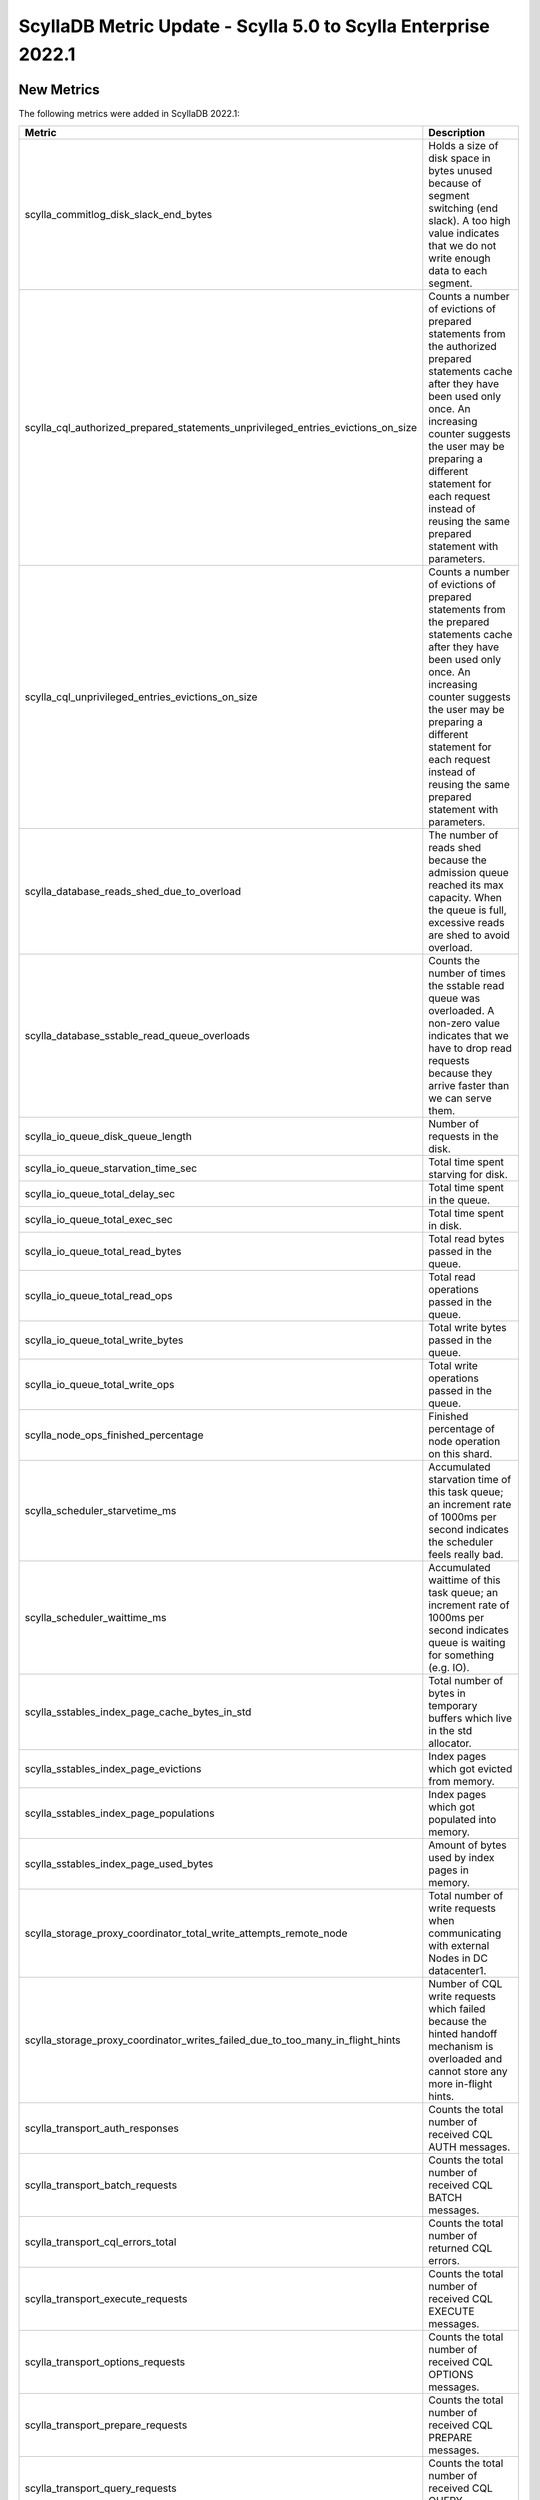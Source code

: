 =================================================================
ScyllaDB Metric Update - Scylla 5.0 to Scylla Enterprise 2022.1
=================================================================

New Metrics
------------

The following metrics were added in ScyllaDB 2022.1:

.. list-table::
   :widths: 25 150
   :header-rows: 1

   * - Metric
     - Description
   * - scylla_commitlog_disk_slack_end_bytes
     - Holds a size of disk space in bytes unused because of segment switching (end slack). A too high value indicates that we do not write enough data to each segment.
   * - scylla_cql_authorized_prepared_statements_unprivileged_entries_evictions_on_size
     - Counts a number of evictions of prepared statements from the authorized prepared statements cache after they have been used only once. An increasing counter suggests the user may be preparing a different statement for each request instead of reusing the same prepared statement with parameters.
   * - scylla_cql_unprivileged_entries_evictions_on_size
     - Counts a number of evictions of prepared statements from the prepared statements cache after they have been used only once. An increasing counter suggests the user may be preparing a different statement for each request instead of reusing the same prepared statement with parameters.
   * - scylla_database_reads_shed_due_to_overload
     - The number of reads shed because the admission queue reached its max capacity. When the queue is full, excessive reads are shed to avoid overload.
   * - scylla_database_sstable_read_queue_overloads
     - Counts the number of times the sstable read queue was overloaded. A non-zero value indicates that we have to drop read requests because they arrive faster than we can serve them.
   * - scylla_io_queue_disk_queue_length
     - Number of requests in the disk.
   * - scylla_io_queue_starvation_time_sec
     - Total time spent starving for disk.
   * - scylla_io_queue_total_delay_sec
     - Total time spent in the queue.
   * - scylla_io_queue_total_exec_sec
     - Total time spent in disk.
   * - scylla_io_queue_total_read_bytes
     - Total read bytes passed in the queue.
   * - scylla_io_queue_total_read_ops
     - Total read operations passed in the queue.
   * - scylla_io_queue_total_write_bytes
     - Total write bytes passed in the queue.
   * - scylla_io_queue_total_write_ops
     - Total write operations passed in the queue.
   * - scylla_node_ops_finished_percentage
     - Finished percentage of node operation on this shard.
   * - scylla_scheduler_starvetime_ms
     - Accumulated starvation time of this task queue; an increment rate of 1000ms per second indicates the scheduler feels really bad.
   * - scylla_scheduler_waittime_ms
     - Accumulated waittime of this task queue; an increment rate of 1000ms per second indicates queue is waiting for something (e.g. IO).
   * - scylla_sstables_index_page_cache_bytes_in_std
     - Total number of bytes in temporary buffers which live in the std allocator.
   * - scylla_sstables_index_page_evictions
     - Index pages which got evicted from memory.
   * - scylla_sstables_index_page_populations
     - Index pages which got populated into memory.
   * - scylla_sstables_index_page_used_bytes
     - Amount of bytes used by index pages in memory.
   * - scylla_storage_proxy_coordinator_total_write_attempts_remote_node
     - Total number of write requests when communicating with external Nodes in DC datacenter1.
   * - scylla_storage_proxy_coordinator_writes_failed_due_to_too_many_in_flight_hints
     - Number of CQL write requests which failed because the hinted handoff mechanism is overloaded and cannot store any more in-flight hints.
   * - scylla_transport_auth_responses
     - Counts the total number of received CQL AUTH messages.
   * - scylla_transport_batch_requests
     - Counts the total number of received CQL BATCH messages.
   * - scylla_transport_cql_errors_total
     - Counts the total number of returned CQL errors.
   * - scylla_transport_execute_requests
     - Counts the total number of received CQL EXECUTE messages.
   * - scylla_transport_options_requests
     - Counts the total number of received CQL OPTIONS messages.
   * - scylla_transport_prepare_requests
     - Counts the total number of received CQL PREPARE messages.
   * - scylla_transport_query_requests
     - Counts the total number of received CQL QUERY messages.
   * - scylla_transport_register_requests
     - Counts the total number of received CQL REGISTER messages.
   * - scylla_transport_startups
     - Counts the total number of received CQL STARTUP messages.

Removed Metrics
-----------------

The following metrics are no longer available in ScyllaDB 2022.1:

* scylla_memory_streaming_dirty_bytes
* scylla_memory_streaming_virtual_dirty_bytes
* querier_cache_memory_based_evictions
